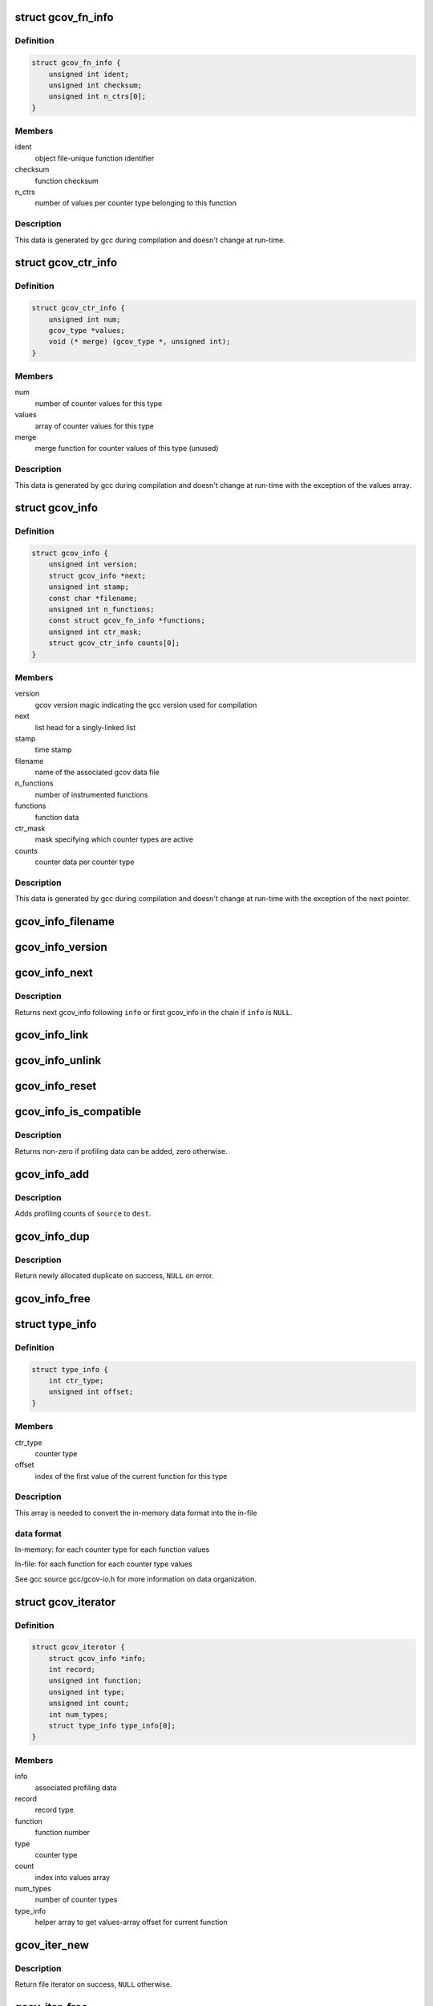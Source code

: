 .. -*- coding: utf-8; mode: rst -*-
.. src-file: kernel/gcov/gcc_3_4.c

.. _`gcov_fn_info`:

struct gcov_fn_info
===================

.. c:type:: struct gcov_fn_info

    profiling meta data per function

.. _`gcov_fn_info.definition`:

Definition
----------

.. code-block:: c

    struct gcov_fn_info {
        unsigned int ident;
        unsigned int checksum;
        unsigned int n_ctrs[0];
    }

.. _`gcov_fn_info.members`:

Members
-------

ident
    object file-unique function identifier

checksum
    function checksum

n_ctrs
    number of values per counter type belonging to this function

.. _`gcov_fn_info.description`:

Description
-----------

This data is generated by gcc during compilation and doesn't change
at run-time.

.. _`gcov_ctr_info`:

struct gcov_ctr_info
====================

.. c:type:: struct gcov_ctr_info

    profiling data per counter type

.. _`gcov_ctr_info.definition`:

Definition
----------

.. code-block:: c

    struct gcov_ctr_info {
        unsigned int num;
        gcov_type *values;
        void (* merge) (gcov_type *, unsigned int);
    }

.. _`gcov_ctr_info.members`:

Members
-------

num
    number of counter values for this type

values
    array of counter values for this type

merge
    merge function for counter values of this type (unused)

.. _`gcov_ctr_info.description`:

Description
-----------

This data is generated by gcc during compilation and doesn't change
at run-time with the exception of the values array.

.. _`gcov_info`:

struct gcov_info
================

.. c:type:: struct gcov_info

    profiling data per object file

.. _`gcov_info.definition`:

Definition
----------

.. code-block:: c

    struct gcov_info {
        unsigned int version;
        struct gcov_info *next;
        unsigned int stamp;
        const char *filename;
        unsigned int n_functions;
        const struct gcov_fn_info *functions;
        unsigned int ctr_mask;
        struct gcov_ctr_info counts[0];
    }

.. _`gcov_info.members`:

Members
-------

version
    gcov version magic indicating the gcc version used for compilation

next
    list head for a singly-linked list

stamp
    time stamp

filename
    name of the associated gcov data file

n_functions
    number of instrumented functions

functions
    function data

ctr_mask
    mask specifying which counter types are active

counts
    counter data per counter type

.. _`gcov_info.description`:

Description
-----------

This data is generated by gcc during compilation and doesn't change
at run-time with the exception of the next pointer.

.. _`gcov_info_filename`:

gcov_info_filename
==================

.. c:function:: const char *gcov_info_filename(struct gcov_info *info)

    return info filename

    :param struct gcov_info \*info:
        profiling data set

.. _`gcov_info_version`:

gcov_info_version
=================

.. c:function:: unsigned int gcov_info_version(struct gcov_info *info)

    return info version

    :param struct gcov_info \*info:
        profiling data set

.. _`gcov_info_next`:

gcov_info_next
==============

.. c:function:: struct gcov_info *gcov_info_next(struct gcov_info *info)

    return next profiling data set

    :param struct gcov_info \*info:
        profiling data set

.. _`gcov_info_next.description`:

Description
-----------

Returns next gcov_info following \ ``info``\  or first gcov_info in the chain if
\ ``info``\  is \ ``NULL``\ .

.. _`gcov_info_link`:

gcov_info_link
==============

.. c:function:: void gcov_info_link(struct gcov_info *info)

    link/add profiling data set to the list

    :param struct gcov_info \*info:
        profiling data set

.. _`gcov_info_unlink`:

gcov_info_unlink
================

.. c:function:: void gcov_info_unlink(struct gcov_info *prev, struct gcov_info *info)

    unlink/remove profiling data set from the list

    :param struct gcov_info \*prev:
        previous profiling data set

    :param struct gcov_info \*info:
        profiling data set

.. _`gcov_info_reset`:

gcov_info_reset
===============

.. c:function:: void gcov_info_reset(struct gcov_info *info)

    reset profiling data to zero

    :param struct gcov_info \*info:
        profiling data set

.. _`gcov_info_is_compatible`:

gcov_info_is_compatible
=======================

.. c:function:: int gcov_info_is_compatible(struct gcov_info *info1, struct gcov_info *info2)

    check if profiling data can be added

    :param struct gcov_info \*info1:
        first profiling data set

    :param struct gcov_info \*info2:
        second profiling data set

.. _`gcov_info_is_compatible.description`:

Description
-----------

Returns non-zero if profiling data can be added, zero otherwise.

.. _`gcov_info_add`:

gcov_info_add
=============

.. c:function:: void gcov_info_add(struct gcov_info *dest, struct gcov_info *source)

    add up profiling data

    :param struct gcov_info \*dest:
        profiling data set to which data is added

    :param struct gcov_info \*source:
        profiling data set which is added

.. _`gcov_info_add.description`:

Description
-----------

Adds profiling counts of \ ``source``\  to \ ``dest``\ .

.. _`gcov_info_dup`:

gcov_info_dup
=============

.. c:function:: struct gcov_info *gcov_info_dup(struct gcov_info *info)

    duplicate profiling data set

    :param struct gcov_info \*info:
        profiling data set to duplicate

.. _`gcov_info_dup.description`:

Description
-----------

Return newly allocated duplicate on success, \ ``NULL``\  on error.

.. _`gcov_info_free`:

gcov_info_free
==============

.. c:function:: void gcov_info_free(struct gcov_info *info)

    release memory for profiling data set duplicate

    :param struct gcov_info \*info:
        profiling data set duplicate to free

.. _`type_info`:

struct type_info
================

.. c:type:: struct type_info

    iterator helper array

.. _`type_info.definition`:

Definition
----------

.. code-block:: c

    struct type_info {
        int ctr_type;
        unsigned int offset;
    }

.. _`type_info.members`:

Members
-------

ctr_type
    counter type

offset
    index of the first value of the current function for this type

.. _`type_info.description`:

Description
-----------

This array is needed to convert the in-memory data format into the in-file

.. _`type_info.data-format`:

data format
-----------


In-memory:
for each counter type
for each function
values

In-file:
for each function
for each counter type
values

See gcc source gcc/gcov-io.h for more information on data organization.

.. _`gcov_iterator`:

struct gcov_iterator
====================

.. c:type:: struct gcov_iterator

    specifies current file position in logical records

.. _`gcov_iterator.definition`:

Definition
----------

.. code-block:: c

    struct gcov_iterator {
        struct gcov_info *info;
        int record;
        unsigned int function;
        unsigned int type;
        unsigned int count;
        int num_types;
        struct type_info type_info[0];
    }

.. _`gcov_iterator.members`:

Members
-------

info
    associated profiling data

record
    record type

function
    function number

type
    counter type

count
    index into values array

num_types
    number of counter types

type_info
    helper array to get values-array offset for current function

.. _`gcov_iter_new`:

gcov_iter_new
=============

.. c:function:: struct gcov_iterator *gcov_iter_new(struct gcov_info *info)

    allocate and initialize profiling data iterator

    :param struct gcov_info \*info:
        profiling data set to be iterated

.. _`gcov_iter_new.description`:

Description
-----------

Return file iterator on success, \ ``NULL``\  otherwise.

.. _`gcov_iter_free`:

gcov_iter_free
==============

.. c:function:: void gcov_iter_free(struct gcov_iterator *iter)

    release memory for iterator

    :param struct gcov_iterator \*iter:
        file iterator to free

.. _`gcov_iter_get_info`:

gcov_iter_get_info
==================

.. c:function:: struct gcov_info *gcov_iter_get_info(struct gcov_iterator *iter)

    return profiling data set for given file iterator

    :param struct gcov_iterator \*iter:
        file iterator

.. _`gcov_iter_start`:

gcov_iter_start
===============

.. c:function:: void gcov_iter_start(struct gcov_iterator *iter)

    reset file iterator to starting position

    :param struct gcov_iterator \*iter:
        file iterator

.. _`gcov_iter_next`:

gcov_iter_next
==============

.. c:function:: int gcov_iter_next(struct gcov_iterator *iter)

    advance file iterator to next logical record

    :param struct gcov_iterator \*iter:
        file iterator

.. _`gcov_iter_next.description`:

Description
-----------

Return zero if new position is valid, non-zero if iterator has reached end.

.. _`seq_write_gcov_u32`:

seq_write_gcov_u32
==================

.. c:function:: int seq_write_gcov_u32(struct seq_file *seq, u32 v)

    write 32 bit number in gcov format to seq_file

    :param struct seq_file \*seq:
        seq_file handle

    :param u32 v:
        value to be stored

.. _`seq_write_gcov_u32.number-format-defined-by-gcc`:

Number format defined by gcc
----------------------------

numbers are recorded in the 32 bit
unsigned binary form of the endianness of the machine generating the
file.

.. _`seq_write_gcov_u64`:

seq_write_gcov_u64
==================

.. c:function:: int seq_write_gcov_u64(struct seq_file *seq, u64 v)

    write 64 bit number in gcov format to seq_file

    :param struct seq_file \*seq:
        seq_file handle

    :param u64 v:
        value to be stored

.. _`seq_write_gcov_u64.number-format-defined-by-gcc`:

Number format defined by gcc
----------------------------

numbers are recorded in the 32 bit
unsigned binary form of the endianness of the machine generating the
file. 64 bit numbers are stored as two 32 bit numbers, the low part
first.

.. _`gcov_iter_write`:

gcov_iter_write
===============

.. c:function:: int gcov_iter_write(struct gcov_iterator *iter, struct seq_file *seq)

    write data for current pos to seq_file

    :param struct gcov_iterator \*iter:
        file iterator

    :param struct seq_file \*seq:
        seq_file handle

.. _`gcov_iter_write.description`:

Description
-----------

Return zero on success, non-zero otherwise.

.. This file was automatic generated / don't edit.

